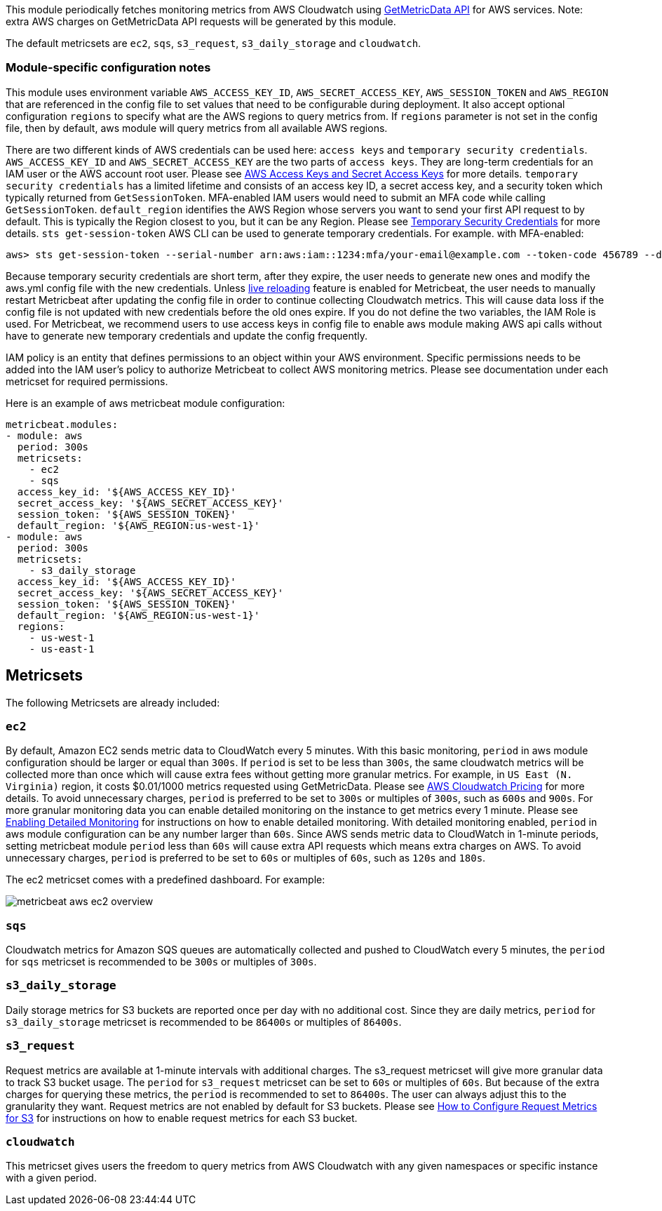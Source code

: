 This module periodically fetches monitoring metrics from AWS Cloudwatch using
https://docs.aws.amazon.com/AmazonCloudWatch/latest/APIReference/API_GetMetricData.html[GetMetricData API] for AWS services.
Note: extra AWS charges on GetMetricData API requests will be generated by this module.

The default metricsets are `ec2`, `sqs`, `s3_request`, `s3_daily_storage` and `cloudwatch`.

[float]
=== Module-specific configuration notes

This module uses environment variable `AWS_ACCESS_KEY_ID`, `AWS_SECRET_ACCESS_KEY`, `AWS_SESSION_TOKEN` and `AWS_REGION`
that are referenced in the config file to set values that need to be configurable during deployment. It also
accept optional configuration `regions` to specify what are the AWS regions to query metrics from. If `regions`
parameter is not set in the config file, then by default, aws module will query metrics from all available
AWS regions.

There are two different kinds of AWS credentials can be used here: `access keys` and `temporary security credentials`.
`AWS_ACCESS_KEY_ID` and `AWS_SECRET_ACCESS_KEY` are the two parts of `access keys`. They are long-term credentials for
an IAM user or the AWS account root user. Please see
https://docs.aws.amazon.com/general/latest/gr/aws-sec-cred-types.html#access-keys-and-secret-access-keys[AWS Access Keys
 and Secret Access Keys] for more details. `temporary security credentials` has a limited lifetime and consists of an access key ID,
a secret access key, and a security token which typically returned from `GetSessionToken`. MFA-enabled IAM users would
need to submit an MFA code while calling `GetSessionToken`. `default_region` identifies the AWS Region whose servers you want to send
your first API request to by default. This is typically the Region closest to you, but it can be any Region.
Please see https://docs.aws.amazon.com/IAM/latest/UserGuide/id_credentials_temp.html[Temporary Security Credentials] for more details.
`sts get-session-token` AWS CLI can be used to generate temporary credentials. For example. with MFA-enabled:

----
aws> sts get-session-token --serial-number arn:aws:iam::1234:mfa/your-email@example.com --token-code 456789 --duration-seconds 129600
----

Because temporary security credentials are short term, after they expire, the user needs to generate new ones and modify
the aws.yml config file with the new credentials. Unless https://www.elastic.co/guide/en/beats/metricbeat/current/_live_reloading.html[live reloading]
feature is enabled for Metricbeat, the user needs to manually restart Metricbeat after updating the config file in order
to continue collecting Cloudwatch metrics. This will cause data loss if the config file is not updated with new
credentials before the old ones expire. If you do not define the two variables, the IAM Role is used. For Metricbeat,
we recommend users to use access keys in config file to enable aws module making AWS api calls without have to generate
new temporary credentials and update the config frequently.

IAM policy is an entity that defines permissions to an object within your AWS environment. Specific permissions needs
to be added into the IAM user's policy to authorize Metricbeat to collect AWS monitoring metrics. Please see documentation
under each metricset for required permissions.

Here is an example of aws metricbeat module configuration:

[source,yaml]
----
metricbeat.modules:
- module: aws
  period: 300s
  metricsets:
    - ec2
    - sqs
  access_key_id: '${AWS_ACCESS_KEY_ID}'
  secret_access_key: '${AWS_SECRET_ACCESS_KEY}'
  session_token: '${AWS_SESSION_TOKEN}'
  default_region: '${AWS_REGION:us-west-1}'
- module: aws
  period: 300s
  metricsets:
    - s3_daily_storage
  access_key_id: '${AWS_ACCESS_KEY_ID}'
  secret_access_key: '${AWS_SECRET_ACCESS_KEY}'
  session_token: '${AWS_SESSION_TOKEN}'
  default_region: '${AWS_REGION:us-west-1}'
  regions:
    - us-west-1
    - us-east-1
----

[float]
== Metricsets

The following Metricsets are already included:

[float]
=== `ec2`
By default, Amazon EC2 sends metric data to CloudWatch every 5 minutes. With this basic monitoring, `period` in aws module
configuration should be larger or equal than `300s`. If `period` is set to be less than `300s`, the same cloudwatch metrics
will be collected more than once which will cause extra fees without getting more granular metrics. For example, in `US East (N. Virginia)` region, it costs
$0.01/1000 metrics requested using GetMetricData. Please see https://aws.amazon.com/cloudwatch/pricing/[AWS Cloudwatch Pricing]
for more details. To avoid unnecessary charges, `period` is preferred to be set to `300s` or multiples of `300s`, such as
`600s` and `900s`. For more granular monitoring data you can enable detailed monitoring on the instance to get metrics every 1 minute. Please see
https://docs.aws.amazon.com/AWSEC2/latest/UserGuide/using-cloudwatch-new.html[Enabling Detailed Monitoring] for instructions
on how to enable detailed monitoring. With detailed monitoring enabled, `period` in aws module configuration can be any number
larger than `60s`. Since AWS sends metric data to CloudWatch in 1-minute periods, setting metricbeat module `period` less
than `60s` will cause extra API requests which means extra charges on AWS. To avoid unnecessary charges, `period` is
preferred to be set to `60s` or multiples of `60s`, such as `120s` and `180s`.

The ec2 metricset comes with a predefined dashboard. For example:

image::./images/metricbeat-aws-ec2-overview.png[]

[float]
=== `sqs`
Cloudwatch metrics for Amazon SQS queues are automatically collected and pushed to CloudWatch every 5 minutes,
the `period` for `sqs` metricset is recommended to be `300s` or multiples of `300s`.

[float]
=== `s3_daily_storage`
Daily storage metrics for S3 buckets are reported once per day with no additional cost. Since they are daily metrics,
`period` for `s3_daily_storage` metricset is recommended to be `86400s` or multiples of `86400s`.

[float]
=== `s3_request`
Request metrics are available
at 1-minute intervals with additional charges. The s3_request metricset will give more
granular data to track S3 bucket usage. The `period` for `s3_request` metricset can be set to `60s` or multiples of `60s`.
But because of the extra charges for querying these metrics, the `period` is recommended to set to `86400s`. The user can
always adjust this to the granularity they want. Request metrics are not enabled by default for S3 buckets. Please see
https://docs.aws.amazon.com/AmazonS3/latest/user-guide/configure-metrics.html[How to
Configure Request Metrics for S3] for instructions on how to enable request metrics for
each S3 bucket.

[float]
=== `cloudwatch`
This metricset gives users the freedom to query metrics from AWS Cloudwatch with
any given namespaces or specific instance with a given period.
